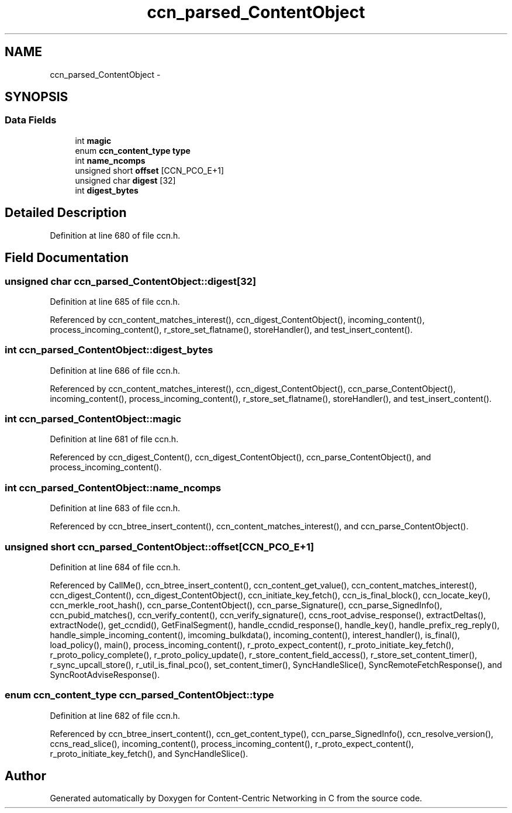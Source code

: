 .TH "ccn_parsed_ContentObject" 3 "22 Apr 2012" "Version 0.6.0" "Content-Centric Networking in C" \" -*- nroff -*-
.ad l
.nh
.SH NAME
ccn_parsed_ContentObject \- 
.SH SYNOPSIS
.br
.PP
.SS "Data Fields"

.in +1c
.ti -1c
.RI "int \fBmagic\fP"
.br
.ti -1c
.RI "enum \fBccn_content_type\fP \fBtype\fP"
.br
.ti -1c
.RI "int \fBname_ncomps\fP"
.br
.ti -1c
.RI "unsigned short \fBoffset\fP [CCN_PCO_E+1]"
.br
.ti -1c
.RI "unsigned char \fBdigest\fP [32]"
.br
.ti -1c
.RI "int \fBdigest_bytes\fP"
.br
.in -1c
.SH "Detailed Description"
.PP 
Definition at line 680 of file ccn.h.
.SH "Field Documentation"
.PP 
.SS "unsigned char \fBccn_parsed_ContentObject::digest\fP[32]"
.PP
Definition at line 685 of file ccn.h.
.PP
Referenced by ccn_content_matches_interest(), ccn_digest_ContentObject(), incoming_content(), process_incoming_content(), r_store_set_flatname(), storeHandler(), and test_insert_content().
.SS "int \fBccn_parsed_ContentObject::digest_bytes\fP"
.PP
Definition at line 686 of file ccn.h.
.PP
Referenced by ccn_content_matches_interest(), ccn_digest_ContentObject(), ccn_parse_ContentObject(), incoming_content(), process_incoming_content(), r_store_set_flatname(), storeHandler(), and test_insert_content().
.SS "int \fBccn_parsed_ContentObject::magic\fP"
.PP
Definition at line 681 of file ccn.h.
.PP
Referenced by ccn_digest_Content(), ccn_digest_ContentObject(), ccn_parse_ContentObject(), and process_incoming_content().
.SS "int \fBccn_parsed_ContentObject::name_ncomps\fP"
.PP
Definition at line 683 of file ccn.h.
.PP
Referenced by ccn_btree_insert_content(), ccn_content_matches_interest(), and ccn_parse_ContentObject().
.SS "unsigned short \fBccn_parsed_ContentObject::offset\fP[CCN_PCO_E+1]"
.PP
Definition at line 684 of file ccn.h.
.PP
Referenced by CallMe(), ccn_btree_insert_content(), ccn_content_get_value(), ccn_content_matches_interest(), ccn_digest_Content(), ccn_digest_ContentObject(), ccn_initiate_key_fetch(), ccn_is_final_block(), ccn_locate_key(), ccn_merkle_root_hash(), ccn_parse_ContentObject(), ccn_parse_Signature(), ccn_parse_SignedInfo(), ccn_pubid_matches(), ccn_verify_content(), ccn_verify_signature(), ccns_root_advise_response(), extractDeltas(), extractNode(), get_ccndid(), GetFinalSegment(), handle_ccndid_response(), handle_key(), handle_prefix_reg_reply(), handle_simple_incoming_content(), imcoming_bulkdata(), incoming_content(), interest_handler(), is_final(), load_policy(), main(), process_incoming_content(), r_proto_expect_content(), r_proto_initiate_key_fetch(), r_proto_policy_complete(), r_proto_policy_update(), r_store_content_field_access(), r_store_set_content_timer(), r_sync_upcall_store(), r_util_is_final_pco(), set_content_timer(), SyncHandleSlice(), SyncRemoteFetchResponse(), and SyncRootAdviseResponse().
.SS "enum \fBccn_content_type\fP \fBccn_parsed_ContentObject::type\fP"
.PP
Definition at line 682 of file ccn.h.
.PP
Referenced by ccn_btree_insert_content(), ccn_get_content_type(), ccn_parse_SignedInfo(), ccn_resolve_version(), ccns_read_slice(), incoming_content(), process_incoming_content(), r_proto_expect_content(), r_proto_initiate_key_fetch(), and SyncHandleSlice().

.SH "Author"
.PP 
Generated automatically by Doxygen for Content-Centric Networking in C from the source code.

